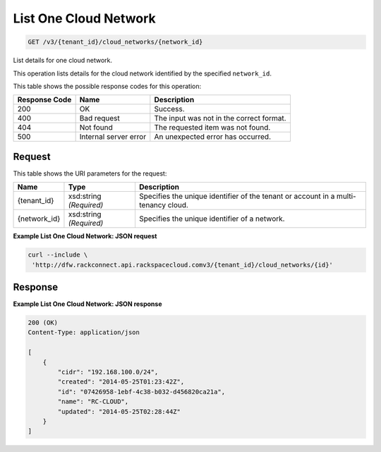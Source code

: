 
.. THIS OUTPUT IS GENERATED FROM THE WADL. DO NOT EDIT.

List One Cloud Network
~~~~~~~~~~~~~~~~~~~~~~~~~

.. code::

    GET /v3/{tenant_id}/cloud_networks/{network_id}

List details for one cloud network.

This operation 				lists details for 				the cloud network 				identified by the specified ``network_id``.



This table shows the possible response codes for this operation:


+--------------------------+-------------------------+-------------------------+
|Response Code             |Name                     |Description              |
+==========================+=========================+=========================+
|200                       |OK                       |Success.                 |
+--------------------------+-------------------------+-------------------------+
|400                       |Bad request              |The input was not in the |
|                          |                         |correct format.          |
+--------------------------+-------------------------+-------------------------+
|404                       |Not found                |The requested item was   |
|                          |                         |not found.               |
+--------------------------+-------------------------+-------------------------+
|500                       |Internal server error    |An unexpected error has  |
|                          |                         |occurred.                |
+--------------------------+-------------------------+-------------------------+


Request
^^^^^^^^^^^^^^^^^

This table shows the URI parameters for the request:

+--------------------------+-------------------------+-------------------------+
|Name                      |Type                     |Description              |
+==========================+=========================+=========================+
|{tenant_id}               |xsd:string *(Required)*  |Specifies the unique     |
|                          |                         |identifier of the tenant |
|                          |                         |or account in a multi-   |
|                          |                         |tenancy cloud.           |
+--------------------------+-------------------------+-------------------------+
|{network_id}              |xsd:string *(Required)*  |Specifies the unique     |
|                          |                         |identifier of a network. |
+--------------------------+-------------------------+-------------------------+








**Example List One Cloud Network: JSON request**


.. code::

    curl --include \
     'http://dfw.rackconnect.api.rackspacecloud.comv3/{tenant_id}/cloud_networks/{id}'


Response
^^^^^^^^^^^^^^^^^^





**Example List One Cloud Network: JSON response**


.. code::

    200 (OK)
    Content-Type: application/json
    
    [
        {
            "cidr": "192.168.100.0/24",
            "created": "2014-05-25T01:23:42Z",
            "id": "07426958-1ebf-4c38-b032-d456820ca21a",
            "name": "RC-CLOUD",
            "updated": "2014-05-25T02:28:44Z"
        }
    ]

